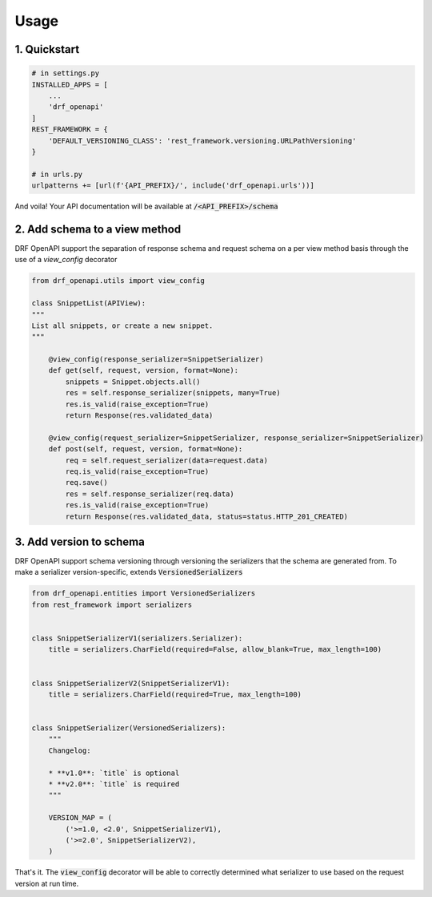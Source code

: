 =====
Usage
=====

1. Quickstart
^^^^^^^^^^^^^^

.. code:: python

   # in settings.py
   INSTALLED_APPS = [
       ...
       'drf_openapi'   
   ]
   REST_FRAMEWORK = {
       'DEFAULT_VERSIONING_CLASS': 'rest_framework.versioning.URLPathVersioning'
   }

   # in urls.py
   urlpatterns += [url(f'{API_PREFIX}/', include('drf_openapi.urls'))]

And voila! Your API documentation will be available at :code:`/<API_PREFIX>/schema`

2. Add schema to a view method
^^^^^^^^^^^^^^^^^^^^^^^^^^^^^^^

DRF OpenAPI support the separation of response schema and request schema on a per view method basis through the use of a `view_config` decorator

.. code:: python

   from drf_openapi.utils import view_config

   class SnippetList(APIView):
   """
   List all snippets, or create a new snippet.
   """
   
       @view_config(response_serializer=SnippetSerializer)
       def get(self, request, version, format=None):
           snippets = Snippet.objects.all()
           res = self.response_serializer(snippets, many=True)
           res.is_valid(raise_exception=True)
           return Response(res.validated_data)

       @view_config(request_serializer=SnippetSerializer, response_serializer=SnippetSerializer)
       def post(self, request, version, format=None):
           req = self.request_serializer(data=request.data)
           req.is_valid(raise_exception=True)
           req.save()
           res = self.response_serializer(req.data)
           res.is_valid(raise_exception=True)
           return Response(res.validated_data, status=status.HTTP_201_CREATED)


3. Add version to schema
^^^^^^^^^^^^^^^^^^^^^^^^^^^^^^^

DRF OpenAPI support schema versioning through versioning the serializers that the schema are generated from.
To make a serializer version-specific, extends :code:`VersionedSerializers`

.. code:: python
   
   from drf_openapi.entities import VersionedSerializers
   from rest_framework import serializers
   

   class SnippetSerializerV1(serializers.Serializer):
       title = serializers.CharField(required=False, allow_blank=True, max_length=100)
   

   class SnippetSerializerV2(SnippetSerializerV1):
       title = serializers.CharField(required=True, max_length=100)
   
   
   class SnippetSerializer(VersionedSerializers):
       """
       Changelog:
   
       * **v1.0**: `title` is optional
       * **v2.0**: `title` is required
       """
   
       VERSION_MAP = (
           ('>=1.0, <2.0', SnippetSerializerV1),
           ('>=2.0', SnippetSerializerV2),
       )


That's it. The :code:`view_config` decorator will be able to correctly determined what serializer to use based on the request version at run time.